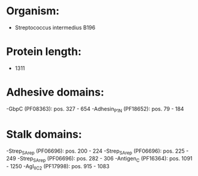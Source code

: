 * Organism:
- Streptococcus intermedius B196
* Protein length:
- 1311
* Adhesive domains:
-GbpC (PF08363): pos. 327 - 654
-Adhesin_P1_N (PF18652): pos. 79 - 184
* Stalk domains:
-Strep_SA_rep (PF06696): pos. 200 - 224
-Strep_SA_rep (PF06696): pos. 225 - 249
-Strep_SA_rep (PF06696): pos. 282 - 306
-Antigen_C (PF16364): pos. 1091 - 1250
-AgI_II_C2 (PF17998): pos. 915 - 1083


